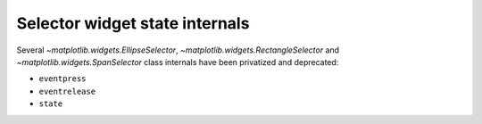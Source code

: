 Selector widget state internals
~~~~~~~~~~~~~~~~~~~~~~~~~~~~~~~
Several `~matplotlib.widgets.EllipseSelector`,
`~matplotlib.widgets.RectangleSelector` and `~matplotlib.widgets.SpanSelector`
class internals have been privatized and deprecated:

- ``eventpress``
- ``eventrelease``
- ``state``
